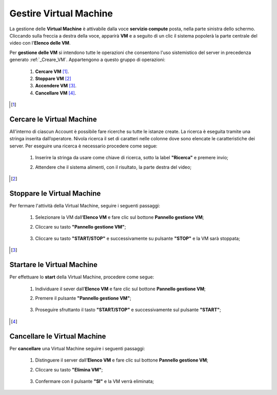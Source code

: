 .. _Gestire_VM:

**Gestire Virtual Machine**
***************************

La gestione delle **Virtual Machine** è attivabile dalla voce **servizio compute** posta,
nella parte sinistra dello schermo. Cliccando sulla freccia
a destra della voce, apparirà  **VM** e a seguito di un clic il sistema popolerà la
parte centrale del video con l'**Elenco delle VM**.

Per **gestione delle VM** si intendono tutte le operazioni che consentono l'uso
sistemistico del server in precedenza generato :ref:`_Creare_VM`.
Appartengono a questo gruppo di operazioni:

    1. **Cercare VM** [1]_.
    2. **Stoppare VM** [2]_
    3. **Accendere VM** [3]_.
    4. **Cancellare VM** [4]_.



.. [1]

**Cercare le Virtual Machine**
==============================

All'interno di ciascun Account è possibile fare ricerche su tutte le istanze create.
La ricerca è eseguita tramite una stringa inserita dall’operatore.
Nivola ricerca il set di caratteri nelle colonne dove sono elencate
le caratteristiche dei server.
Per eseguire una ricerca è necessario procedere come segue:

    1. Inserire la stringa da usare come chiave di ricerca, sotto la label **"Ricerca"** e premere invio;

       .. image:: img/Ricerca_VM.png

    2. Attendere che il sistema alimenti, con il risultato, la parte destra del video;

      .. image:: img/Elenco_VM.png


.. [2]
**Stoppare le Virtual Machine**
===============================
Per fermare l'attività della Virtual Machine, seguire i seguenti passaggi:

    1. Selezionare la VM dall’**Elenco VM** e fare clic sul bottone **Pannello gestione VM**;

       .. image:: img/Ricerca_VM.png

    2. Cliccare su tasto **"Pannello gestione VM"**;

      .. image:: img/VM_Pannello_controllo.png

    3. Cliccare su tasto **"START/STOP"** e successivamente su pulsante **"STOP"** e la VM sarà stoppata;

      .. image:: img/VM_stop.png


.. [3]

**Startare le Virtual Machine**
===============================

Per effettuare lo **start** della Virtual Machine, procedere come segue:

    1. Individuare il sever dall’**Elenco VM** e fare clic sul bottone **Pannello gestione VM**;

       .. image:: img/Ricerca_VM.png

    2. Premere il pulsante **"Pannello gestione VM"**;

      .. image:: img/VM_Pannello_controllo.png

    3. Proseguire sfruttanto il tasto **"START/STOP"** e successivamente sul pulsante **"START"**;

      .. image:: img/VM_start.png





.. [4]
**Cancellare le Virtual Machine**
=================================

Per **cancellare** una Virtual Machine seguire i seguenti passaggi:

    1. Distinguere il server dall’**Elenco VM** e fare clic sul bottone **Pannello gestione VM**;

       .. image:: img/Ricerca_VM.png

    2. Cliccare su tasto **"Elimina VM"**;

      .. image:: img/VM_Pannello_controllo.png

    3. Confermare con il pulsante **"SI"** e la VM verrà eliminata;

      .. image:: img/VM_Conferma_cancella.png




